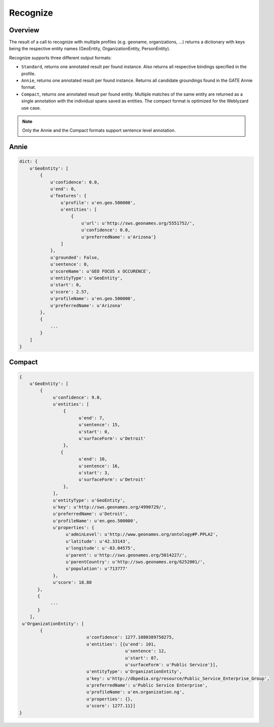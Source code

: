 Recognize
=========

Overview
--------

The result of a call to recognize with multiple profiles (e.g. geoname, organizations, ...) returns a dictionary with keys being the respective entity names (GeoEntity, OrganizationEntity, PersonEntity).

Recognize supports three different output formats:

* ``Standard``, returns one annotated result per found instance. Also returns all respective bindings specified in the profile.
* ``Annie``, returns one annotated result per found instance. Returns all candidate groundings found in the GATE Annie format.
* ``Compact``, returns one annotated result per found entity. Multiple matches of the same entity are returned as a single annotation with the individual spans saved as entities. The compact format is optimized for the Weblyzard use case.

.. note::

    Only the Annie and the Compact formats support sentence level annotation.

Annie 
-----

.. code-block:: python

    dict: {
        u'GeoEntity': [
            {
                u'confidence': 0.0,
                u'end': 0,
                u'features': {
                    u'profile': u'en.geo.500000',
                    u'entities': [
                        {
                            u'url': u'http://sws.geonames.org/5551752/',
                            u'confidence': 0.0,
                            u'preferredName': u'Arizona'}
                    ]
                },
                u'grounded': False,
                u'sentence': 0,
                u'scoreName': u'GEO FOCUS x OCCURENCE',
                u'entityType': u'GeoEntity',
                u'start': 0,
                u'score': 2.57,
                u'profileName': u'en.geo.500000',
                u'preferredName': u'Arizona'
            },
            {
                ...
            }
        ]
    }

Compact 
-------

.. code-block:: python

    {
        u'GeoEntity': [
            {
                 u'confidence': 9.0,
                 u'entities': [
                     {
                           u'end': 7,
                           u'sentence': 15,
                           u'start': 0,
                           u'surfaceForm': u'Detroit'
                     },
                    {
                           u'end': 10,
                           u'sentence': 16,
                           u'start': 3,
                           u'surfaceForm': u'Detroit'
                     },
                 ],
                 u'entityType': u'GeoEntity',
                 u'key': u'http://sws.geonames.org/4990729/',
                 u'preferredName': u'Detroit',
                 u'profileName': u'en.geo.500000',
                 u'properties': {
                      u'adminLevel': u'http://www.geonames.org/ontology#P.PPLA2',
                      u'latitude': u'42.33143',
                      u'longitude': u'-83.04575',
                      u'parent': u'http://sws.geonames.org/5014227/',
                      u'parentCountry': u'http://sws.geonames.org/6252001/',
                      u'population': u'713777'
                 },
                 u'score': 18.88
           },
           {
                ...
           }
        ],
     u'OrganizationEntity': [
            {
                              u'confidence': 1277.1080389750275,
                              u'entities': [{u'end': 101,
                                             u'sentence': 12,
                                             u'start': 87,
                                             u'surfaceForm': u'Public Service'}],
                              u'entityType': u'OrganizationEntity',
                              u'key': u'http://dbpedia.org/resource/Public_Service_Enterprise_Group',
                              u'preferredName': u'Public Service Enterprise',
                              u'profileName': u'en.organization.ng',
                              u'properties': {},
                              u'score': 1277.11}]
    }
